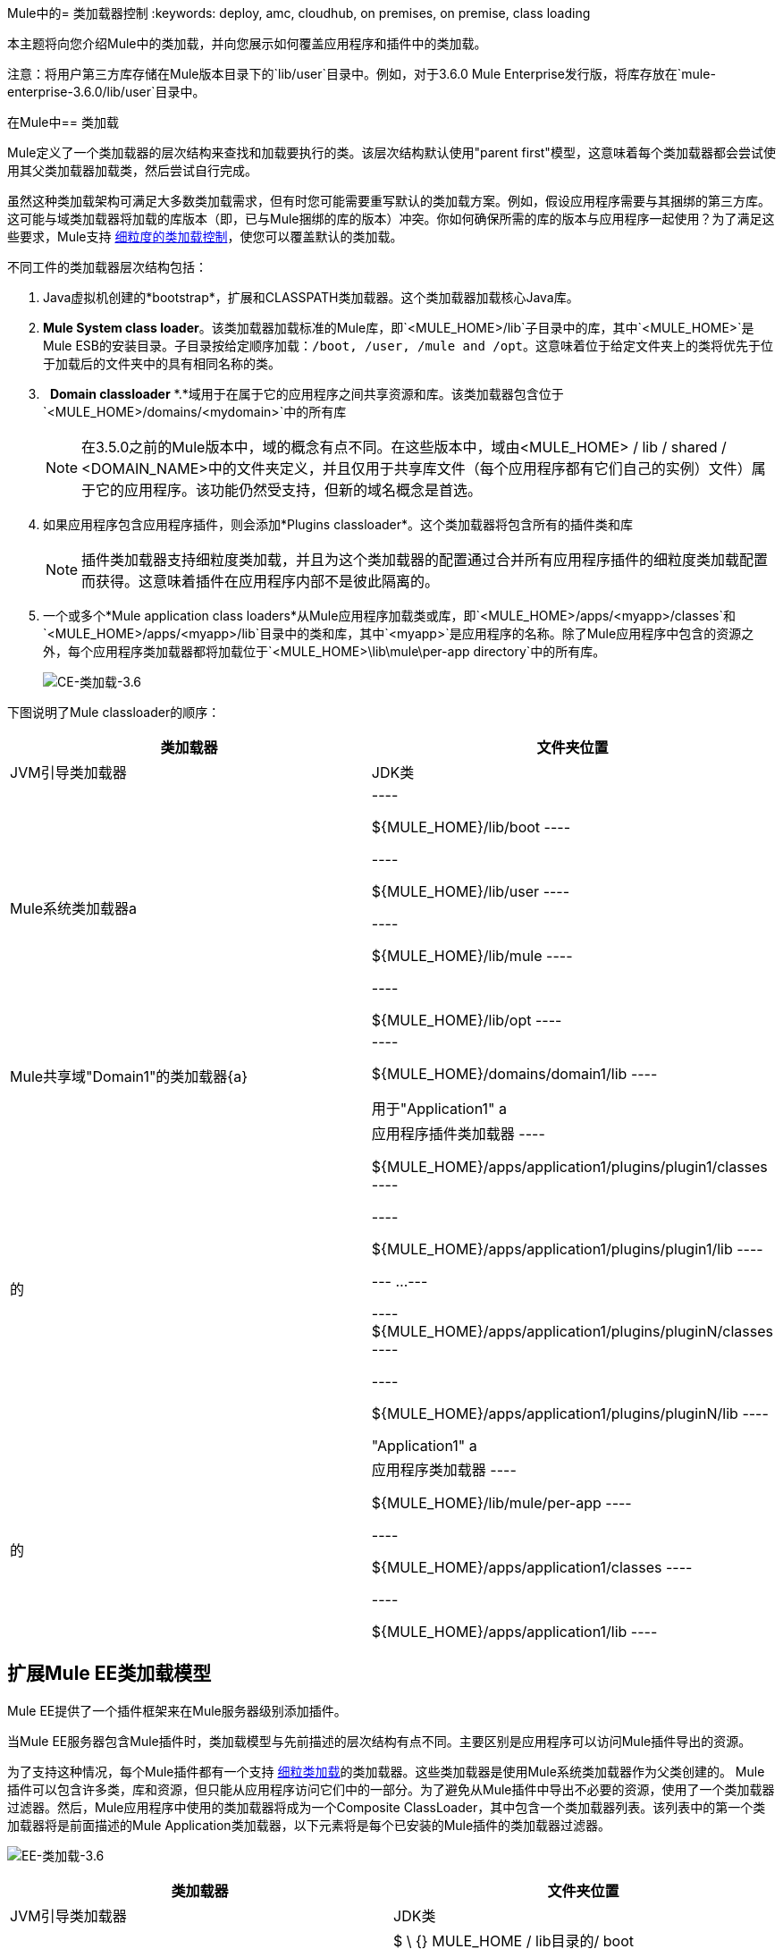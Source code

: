 Mule中的= 类加载器控制
:keywords: deploy, amc, cloudhub, on premises, on premise, class loading

本主题将向您介绍Mule中的类加载，并向您展示如何覆盖应用程序和插件中的类加载。

注意：将用户第三方库存储在Mule版本目录下的`lib/user`目录中。例如，对于3.6.0 Mule Enterprise发行版，将库存放在`mule-enterprise-3.6.0/lib/user`目录中。

在Mule中== 类加载

Mule定义了一个类加载器的层次结构来查找和加载要执行的类。该层次结构默认使用"parent first"模型，这意味着每个类加载器都会尝试使用其父类加载器加载类，然后尝试自行完成。

虽然这种类加载架构可满足大多数类加载需求，但有时您可能需要重写默认的类加载方案。例如，假设应用程序需要与其捆绑的第三方库。这可能与域类加载器将加载的库版本（即，已与Mule捆绑的库的版本）冲突。你如何确保所需的库的版本与应用程序一起使用？为了满足这些要求，Mule支持 link:/mule-user-guide/v/3.6/fine-grain-classloader-control[细粒度的类加载控制]，使您可以覆盖默认的类加载。

不同工件的类加载器层次结构包括：

.  Java虚拟机创建的*bootstrap*，扩展和CLASSPATH类加载器。这个类加载器加载核心Java库。

.  *Mule System class loader*。该类加载器加载标准的Mule库，即`<MULE_HOME>/lib`子目录中的库，其中`<MULE_HOME>`是Mule ESB的安装目录。子目录按给定顺序加载：`/boot, /user, /mule and /opt`。这意味着位于给定文件夹上的类将优先于位于加载后的文件夹中的具有相同名称的类。

.   *Domain classloader* *.*域用于在属于它的应用程序之间共享资源和库。该类加载器包含位于`<MULE_HOME>/domains/<mydomain>`中的所有库
+
[NOTE]
在3.5.0之前的Mule版本中，域的概念有点不同。在这些版本中，域由<MULE_HOME> / lib / shared / <DOMAIN_NAME>中的文件夹定义，并且仅用于共享库文件（每个应用程序都有它们自己的实例）文件）属于它的应用程序。该功能仍然受支持，但新的域名概念是首选。

. 如果应用程序包含应用程序插件，则会添加*Plugins classloader*。这个类加载器将包含所有的插件类和库
+
[NOTE]
插件类加载器支持细粒度类加载，并且为这个类加载器的配置通过合并所有应用程序插件的细粒度类加载配置而获得。这意味着插件在应用程序内部不是彼此隔离的。

. 一个或多个*Mule application class loaders*从Mule应用程序加载类或库，即`<MULE_HOME>/apps/<myapp>/classes`和`<MULE_HOME>/apps/<myapp>/lib`目录中的类和库，其中`<myapp>`是应用程序的名称。除了Mule应用程序中包含的资源之外，每个应用程序类加载器都将加载位于`<MULE_HOME>\lib\mule\per-app directory`中的所有库。
+
image:CE-classloading-3.6.png[CE-类加载-3.6]

下图说明了Mule classloader的顺序：

[%header,cols="2*"]
|===
|类加载器 |文件夹位置
| JVM引导类加载器 | JDK类
| Mule系统类加载器a |
----

${MULE_HOME}/lib/boot
----

----

${MULE_HOME}/lib/user
----

----

${MULE_HOME}/lib/mule
----

----

${MULE_HOME}/lib/opt
----

| Mule共享域"Domain1"的类加载器{a} |
----

${MULE_HOME}/domains/domain1/lib
----


用于"Application1" a |
的|应用程序插件类加载器
----

${MULE_HOME}/apps/application1/plugins/plugin1/classes
----


----

${MULE_HOME}/apps/application1/plugins/plugin1/lib
----


---
...
---

----
${MULE_HOME}/apps/application1/plugins/pluginN/classes
----


----

${MULE_HOME}/apps/application1/plugins/pluginN/lib
----


"Application1" a |
的|应用程序类加载器
----

${MULE_HOME}/lib/mule/per-app
----


----

${MULE_HOME}/apps/application1/classes
----


----

${MULE_HOME}/apps/application1/lib
----


|===

== 扩展Mule EE类加载模型

Mule EE提供了一个插件框架来在Mule服务器级别添加插件。

当Mule EE服务器包含Mule插件时，类加载模型与先前描述的层次结构有点不同。主要区别是应用程序可以访问Mule插件导出的资源。

为了支持这种情况，每个Mule插件都有一个支持 link:/mule-user-guide/v/3.6/fine-grain-classloader-control[细粒类加载]的类加载器。这些类加载器是使用Mule系统类加载器作为父类创建的。 Mule插件可以包含许多类，库和资源，但只能从应用程序访问它们中的一部分。为了避免从Mule插件中导出不必要的资源，使用了一个类加载器过滤器。然后，Mule应用程序中使用的类加载器将成为一个Composite ClassLoader，其中包含一个类加载器列表。该列表中的第一个类加载器将是前面描述的Mule Application类加载器，以下元素将是每个已安装的Mule插件的类加载器过滤器。


image:EE-Classloading-3.6.png[EE-类加载-3.6]

[%header,cols="2*"]
|===
|类加载器 |文件夹位置
| JVM引导类加载器 | JDK类
| Mule系统类加载器a |
$ \ {} MULE_HOME / lib目录的/ boot

$ \ {} MULE_HOME / lib目录/用户

$ \ {} MULE_HOME / lib目录/骡

$ \ {} MULE_HOME / lib目录的/ opt

|为"Domain1"  |共享域分类加载器$ \ {MULE_HOME} / domains / domain1 / lib
用于"Application1" a |
的|应用程序插件类加载器
$ \ {} MULE_HOME /应用程序/应用1 /插件/ plugin1 /班

$ \ {} MULE_HOME /应用程序/应用1 /插件/ plugin1 / lib目录

...

$ \ {} MULE_HOME /应用程序/应用1 /插件/ pluginN /班

$ \ {} MULE_HOME /应用程序/应用1 /插件/ pluginN / lib目录

"Application1" a |
的|应用程序类加载器
$ \ {} MULE_HOME / lib目录/骡/每个应用

$ \ {} MULE_HOME /应用程序/应用1 /班

$ \ {} MULE_HOME /应用程序/应用1 / lib目录

| Mule Plugin for "Plugin 1" a |
$ \ {} MULE_HOME /插件/ plugin1 /班

$ \ {} MULE_HOME /插件/ plugin1 / lib目录

|===

== 另请参阅

* 了解 link:/mule-user-guide/v/3.6/fine-grain-classloader-control[细粒级加载器控制]（仅限EE）
*  link:/mule-user-guide/v/3.6/mule-application-deployment-descriptor[Mule应用程序部署描述符]
*  link:/mule-user-guide/v/3.6/mule-esb-plugin-for-maven[Maven Mule插件格式]
*  link:/mule-user-guide/v/3.6/application-plugin-format[应用程序插件格式]
